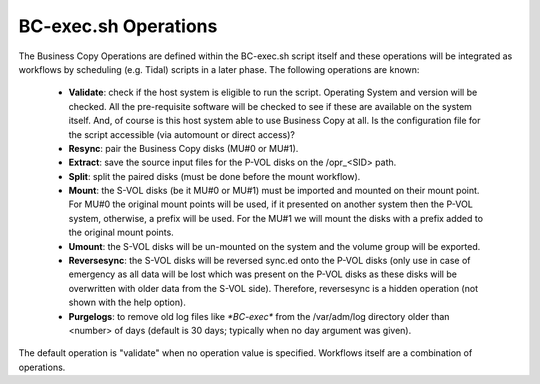 BC-exec.sh Operations
=====================

The Business Copy Operations are defined within the BC-exec.sh script itself and these operations will be integrated as workflows by scheduling (e.g. Tidal) scripts in a later phase. The following operations are known:

 * **Validate**: check if the host system is eligible to run the script. Operating System and version will be checked. All the pre-requisite software will be checked to see if these are available on the system itself. And, of course is this host system able to use Business Copy at all.  Is the configuration file for the script accessible (via automount or direct access)?

 * **Resync**: pair the Business Copy disks (MU#0 or MU#1).

 * **Extract**: save the source input files for the P-VOL disks on the /opr_<SID> path.

 * **Split**: split the paired disks (must be done before the mount workflow).

 * **Mount**: the S-VOL disks (be it MU#0 or MU#1) must be imported and mounted on their mount point. For MU#0 the original mount points will be used, if it presented on another system then the P-VOL system, otherwise, a prefix will be used. For the MU#1 we will mount the disks with a prefix added to the original mount points.

 * **Umount**: the S-VOL disks will be un-mounted on the system and the volume group will be exported.

 * **Reversesync**: the S-VOL disks will be reversed sync.ed onto the P-VOL disks (only use in case of emergency as all data will be lost which was present on the P-VOL disks as these disks will be overwritten with older data from the S-VOL side). Therefore, reversesync is a hidden operation (not shown with the help option).

 * **Purgelogs**: to remove old log files like `*BC-exec*` from the /var/adm/log directory older than <number> of days (default is 30 days; typically when no day argument was given).

The default operation is "validate" when no operation value is specified. Workflows itself are a combination of operations.
